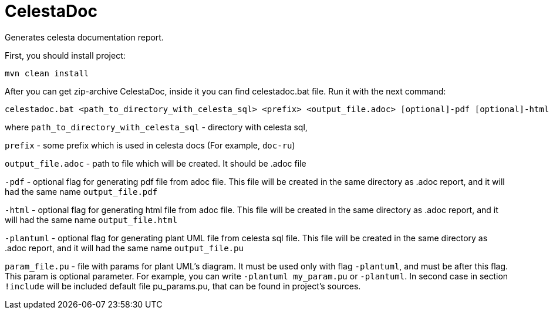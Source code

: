 = CelestaDoc

Generates celesta documentation report.

First, you should install project:

[source,shell]
----
mvn clean install
----

After you can get zip-archive CelestaDoc, inside it you can find celestadoc.bat file.
Run it with the next command:

[source,shell]
----
celestadoc.bat <path_to_directory_with_celesta_sql> <prefix> <output_file.adoc> [optional]-pdf [optional]-html [optional][-plantuml [optional]<param_file.pu>]
----

where `path_to_directory_with_celesta_sql` - directory with celesta sql,

`prefix` - some prefix which is used in celesta docs (For example, `doc-ru`)

`output_file.adoc` - path to file which will be created. It should be .adoc file

`-pdf` - optional flag for generating pdf file from adoc file. This file will be
created in the same directory as .adoc report, and it will had the same name `output_file.pdf`

`-html` - optional flag for generating html file from adoc file. This file will be created in the same directory
as .adoc report, and it will had the same name `output_file.html`

`-plantuml` - optional flag for generating plant UML file from celesta sql file. This file will be created in the same
directory as .adoc report, and it will had the same name `output_file.pu`

`param_file.pu` - file with params for plant UML's diagram. It must be used only with flag `-plantuml`, and must be
after this flag. This param is optional parameter. For example, you can write `-plantuml my_param.pu` or `-plantuml`.
In second case in section `!include` will be included default file pu_params.pu, that can be found in project's sources.